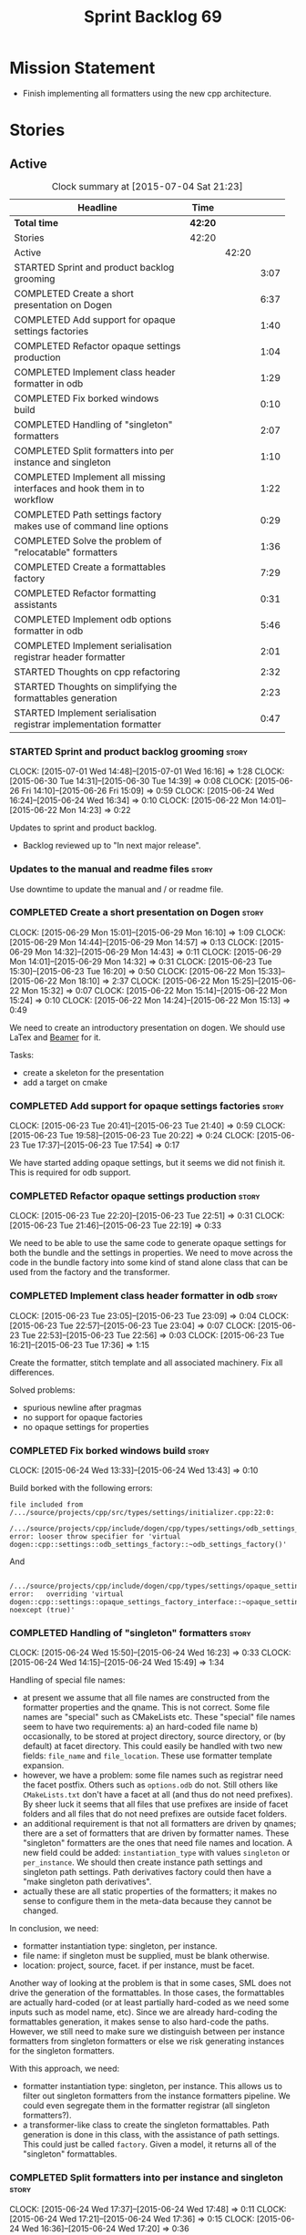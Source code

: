 #+title: Sprint Backlog 69
#+options: date:nil toc:nil author:nil num:nil
#+todo: STARTED | COMPLETED CANCELLED POSTPONED
#+tags: { story(s) spike(p) }

* Mission Statement

- Finish implementing all formatters using the new cpp architecture.

* Stories

** Active

#+begin: clocktable :maxlevel 3 :scope subtree :indent nil :emphasize nil :scope file :narrow 75
#+CAPTION: Clock summary at [2015-07-04 Sat 21:23]
| <75>                                                                        |         |       |      |
| Headline                                                                    | Time    |       |      |
|-----------------------------------------------------------------------------+---------+-------+------|
| *Total time*                                                                | *42:20* |       |      |
|-----------------------------------------------------------------------------+---------+-------+------|
| Stories                                                                     | 42:20   |       |      |
| Active                                                                      |         | 42:20 |      |
| STARTED Sprint and product backlog grooming                                 |         |       | 3:07 |
| COMPLETED Create a short presentation on Dogen                              |         |       | 6:37 |
| COMPLETED Add support for opaque settings factories                         |         |       | 1:40 |
| COMPLETED Refactor opaque settings production                               |         |       | 1:04 |
| COMPLETED Implement class header formatter in odb                           |         |       | 1:29 |
| COMPLETED Fix borked windows build                                          |         |       | 0:10 |
| COMPLETED Handling of "singleton" formatters                                |         |       | 2:07 |
| COMPLETED Split formatters into per instance and singleton                  |         |       | 1:10 |
| COMPLETED Implement all missing interfaces and hook them in to workflow     |         |       | 1:22 |
| COMPLETED Path settings factory makes use of command line options           |         |       | 0:29 |
| COMPLETED Solve the problem of "relocatable" formatters                     |         |       | 1:36 |
| COMPLETED Create a formattables factory                                     |         |       | 7:29 |
| COMPLETED Refactor formatting assistants                                    |         |       | 0:31 |
| COMPLETED Implement odb options formatter in odb                            |         |       | 5:46 |
| COMPLETED Implement serialisation registrar header formatter                |         |       | 2:01 |
| STARTED Thoughts on cpp refactoring                                         |         |       | 2:32 |
| STARTED Thoughts on simplifying the formattables generation                 |         |       | 2:23 |
| STARTED Implement serialisation registrar implementation formatter          |         |       | 0:47 |
#+end:

*** STARTED Sprint and product backlog grooming                       :story:
    CLOCK: [2015-07-01 Wed 14:48]--[2015-07-01 Wed 16:16] =>  1:28
    CLOCK: [2015-06-30 Tue 14:31]--[2015-06-30 Tue 14:39] =>  0:08
    CLOCK: [2015-06-26 Fri 14:10]--[2015-06-26 Fri 15:09] =>  0:59
    CLOCK: [2015-06-24 Wed 16:24]--[2015-06-24 Wed 16:34] =>  0:10
    CLOCK: [2015-06-22 Mon 14:01]--[2015-06-22 Mon 14:23] =>  0:22

Updates to sprint and product backlog.

- Backlog reviewed up to "In next major release".

*** Updates to the manual and readme files                            :story:

Use downtime to update the manual and / or readme file.

*** COMPLETED Create a short presentation on Dogen                    :story:
    CLOSED: [2015-06-23 Tue 16:28]
    CLOCK: [2015-06-29 Mon 15:01]--[2015-06-29 Mon 16:10] =>  1:09
    CLOCK: [2015-06-29 Mon 14:44]--[2015-06-29 Mon 14:57] =>  0:13
    CLOCK: [2015-06-29 Mon 14:32]--[2015-06-29 Mon 14:43] =>  0:11
    CLOCK: [2015-06-29 Mon 14:01]--[2015-06-29 Mon 14:32] =>  0:31
    CLOCK: [2015-06-23 Tue 15:30]--[2015-06-23 Tue 16:20] =>  0:50
    CLOCK: [2015-06-22 Mon 15:33]--[2015-06-22 Mon 18:10] =>  2:37
    CLOCK: [2015-06-22 Mon 15:25]--[2015-06-22 Mon 15:32] =>  0:07
    CLOCK: [2015-06-22 Mon 15:14]--[2015-06-22 Mon 15:24] =>  0:10
    CLOCK: [2015-06-22 Mon 14:24]--[2015-06-22 Mon 15:13] =>  0:49

We need to create an introductory presentation on dogen.
We should use LaTex and [[http://mirror.ox.ac.uk/sites/ctan.org/macros/latex/contrib/beamer/doc/beameruserguide.pdf][Beamer]] for it.

Tasks:

- create a skeleton for the presentation
- add a target on cmake

*** COMPLETED Add support for opaque settings factories               :story:
    CLOSED: [2015-06-23 Tue 21:40]
    CLOCK: [2015-06-23 Tue 20:41]--[2015-06-23 Tue 21:40] =>  0:59
    CLOCK: [2015-06-23 Tue 19:58]--[2015-06-23 Tue 20:22] =>  0:24
    CLOCK: [2015-06-23 Tue 17:37]--[2015-06-23 Tue 17:54] =>  0:17

We have started adding opaque settings, but it seems we did not finish
it. This is required for odb support.

*** COMPLETED Refactor opaque settings production                     :story:
    CLOSED: [2015-06-23 Tue 22:53]
    CLOCK: [2015-06-23 Tue 22:20]--[2015-06-23 Tue 22:51] =>  0:31
    CLOCK: [2015-06-23 Tue 21:46]--[2015-06-23 Tue 22:19] =>  0:33

We need to be able to use the same code to generate opaque settings
for both the bundle and the settings in properties. We need to move
across the code in the bundle factory into some kind of stand alone
class that can be used from the factory and the transformer.

*** COMPLETED Implement class header formatter in odb                 :story:
    CLOSED: [2015-06-23 Tue 22:56]
    CLOCK: [2015-06-23 Tue 23:05]--[2015-06-23 Tue 23:09] =>  0:04
    CLOCK: [2015-06-23 Tue 22:57]--[2015-06-23 Tue 23:04] =>  0:07
    CLOCK: [2015-06-23 Tue 22:53]--[2015-06-23 Tue 22:56] =>  0:03
    CLOCK: [2015-06-23 Tue 16:21]--[2015-06-23 Tue 17:36] =>  1:15

Create the formatter, stitch template and all associated
machinery. Fix all differences.

Solved problems:

- spurious newline after pragmas
- no support for opaque factories
- no opaque settings for properties

*** COMPLETED Fix borked windows build                                :story:
    CLOSED: [2015-06-24 Wed 14:15]
    CLOCK: [2015-06-24 Wed 13:33]--[2015-06-24 Wed 13:43] =>  0:10

Build borked with the following errors:

: file included from /.../source/projects/cpp/src/types/settings/initializer.cpp:22:0:
:  /.../source/projects/cpp/include/dogen/cpp/types/settings/odb_settings_factory.hpp:37:7: error: looser throw specifier for 'virtual dogen::cpp::settings::odb_settings_factory::~odb_settings_factory()'

And

:  /.../source/projects/cpp/include/dogen/cpp/types/settings/opaque_settings_factory_interface.hpp:45:13: error:   overriding 'virtual dogen::cpp::settings::opaque_settings_factory_interface::~opaque_settings_factory_interface() noexcept (true)'

*** COMPLETED Handling of "singleton" formatters                      :story:
    CLOSED: [2015-06-24 Wed 16:35]
    CLOCK: [2015-06-24 Wed 15:50]--[2015-06-24 Wed 16:23] =>  0:33
    CLOCK: [2015-06-24 Wed 14:15]--[2015-06-24 Wed 15:49] =>  1:34

Handling of special file names:

- at present we assume that all file names are constructed from the
  formatter properties and the qname. This is not correct. Some file
  names are "special" such as CMakeLists etc. These "special" file
  names seem to have two requirements: a) an hard-coded file name b)
  occasionally, to be stored at project directory, source directory,
  or (by default) at facet directory. This could easily be handled
  with two new fields: =file_name= and =file_location=. These use
  formatter template expansion.
- however, we have a problem: some file names such as registrar need
  the facet postfix. Others such as =options.odb= do not. Still others
  like =CMakeLists.txt= don't have a facet at all (and thus do not
  need prefixes). By sheer luck it seems that all files that use
  prefixes are inside of facet folders and all files that do not need
  prefixes are outside facet folders.
- an additional requirement is that not all formatters are driven by
  qnames; there are a set of formatters that are driven by formatter
  names. These "singleton" formatters are the ones that need file
  names and location. A new field could be added: =instantiation_type=
  with values =singleton= or =per_instance=. We should then create
  instance path settings and singleton path settings. Path derivatives
  factory could then have a "make singleton path derivatives".
- actually these are all static properties of the formatters; it makes
  no sense to configure them in the meta-data because they cannot be
  changed.

In conclusion, we need:

- formatter instantiation type: singleton, per instance.
- file name: if singleton must be supplied, must be blank otherwise.
- location: project, source, facet. if per instance, must be facet.

Another way of looking at the problem is that in some cases, SML does
not drive the generation of the formattables. In those cases, the
formattables are actually hard-coded (or at least partially hard-coded
as we need some inputs such as model name, etc). Since we are already
hard-coding the formattables generation, it makes sense to also
hard-code the paths. However, we still need to make sure we
distinguish between per instance formatters from singleton formatters
or else we risk generating instances for the singleton formatters.

With this approach, we need:

- formatter instantiation type: singleton, per instance. This allows
  us to filter out singleton formatters from the instance formatters
  pipeline. We could even segregate them in the formatter registrar
  (all singleton formatters?).
- a transformer-like class to create the singleton formattables. Path
  generation is done in this class, with the assistance of path
  settings. This could just be called =factory=. Given a model, it
  returns all of the "singleton" formattables.

*** COMPLETED Split formatters into per instance and singleton        :story:
    CLOSED: [2015-06-25 Thu 13:25]
    CLOCK: [2015-06-24 Wed 17:37]--[2015-06-24 Wed 17:48] =>  0:11
    CLOCK: [2015-06-24 Wed 17:21]--[2015-06-24 Wed 17:36] =>  0:15
    CLOCK: [2015-06-24 Wed 16:36]--[2015-06-24 Wed 17:20] =>  0:36

One slight problem of splitting the formatters based on cardinality is
that it is not the "formatter cardinality" we are talking about; after
all, a formatter always takes one formattable and produces a
file. This is more subtle: the cardinality of the formattables
associated with the formatter. What we really need is a conept to
distinguish between these kinds of formattables. For now lets call
these "internal" and "external" formatters until a better name reveals
itself.

This is obviously still an inadequate solution (what if we create an
internal class info?) but it'll have to do.

- add an enum at the formattables base class level and the formatter
  interface level.
- split formatters into internal and external in container.
- change path settings factory to receive a forward list of formatters
  instead of a formatter container.
- change path derivatives workflow to pass in the external container.

*** COMPLETED Implement all missing interfaces and hook them in to workflow :story:
    CLOSED: [2015-06-26 Fri 16:39]
    CLOCK: [2015-06-26 Fri 15:17]--[2015-06-26 Fri 16:39] =>  1:22

We should have interfaces for all formattables, even those for which
we have no formatters yet. We should also check the formatters
container and see if there are any available formatters for a given
type and if none are, log that at warning level.

*** COMPLETED Path settings factory makes use of command line options :story:
    CLOSED: [2015-06-26 Fri 17:33]
    CLOCK: [2015-06-26 Fri 17:04]--[2015-06-26 Fri 17:33] =>  0:29

We want to make the settings subsystem rely only on the
meta-data. However we incorrectly added the command line options to
the path settings factory. We need to remove this and pass the command
line options to the path derivatives factory in formattables.

*** COMPLETED Solve the problem of "relocatable" formatters           :story:
    CLOSED: [2015-06-29 Mon 20:27]
    CLOCK: [2015-06-29 Mon 19:58]--[2015-06-29 Mon 20:27] =>  0:29
    CLOCK: [2015-06-29 Mon 17:55]--[2015-06-29 Mon 19:02] =>  1:07

There may be cases where a formatter is the same for all facets, but
we still need to have it instantiated for every facet. At present that
is not possible because formatters have hard-coded ownership
hierarchies. In addition, there is the potential for inclusion
dependencies generation which is also facet specific.

This could be solved by instantiating the formatter in the initializer
of every facet, and supplying the facet name to the constructor; the
ownership hierarchy would then use this facet name. This would mean
that the same formatter would be registered for every facet.

We don't yet have a use case for this. It was thought to be needed for
forward declarations but at present we only need them for types. It is
probably needed in order to integrate knit and stitch.

Actually this is needed for the includers.

*** COMPLETED Create a formattables factory                           :story:
    CLOSED: [2015-06-30 Tue 15:28]
    CLOCK: [2015-06-30 Tue 15:12]--[2015-06-30 Tue 15:28] =>  0:16
    CLOCK: [2015-06-30 Tue 14:47]--[2015-06-30 Tue 15:12] =>  0:25
    CLOCK: [2015-06-30 Tue 14:40]--[2015-06-30 Tue 14:46] =>  0:06
    CLOCK: [2015-06-30 Tue 13:56]--[2015-06-30 Tue 14:30] =>  0:34
    CLOCK: [2015-06-29 Mon 20:28]--[2015-06-29 Mon 20:42] =>  0:14
    CLOCK: [2015-06-29 Mon 17:01]--[2015-06-29 Mon 17:54] =>  0:53
    CLOCK: [2015-06-27 Sat 17:34]--[2015-06-27 Sat 18:10] =>  0:36
    CLOCK: [2015-06-27 Sat 16:39]--[2015-06-27 Sat 17:33] =>  0:54
    CLOCK: [2015-06-27 Sat 14:41]--[2015-06-27 Sat 16:38] =>  1:57
    CLOCK: [2015-06-26 Fri 17:33]--[2015-06-26 Fri 17:51] =>  0:18
    CLOCK: [2015-06-26 Fri 16:40]--[2015-06-26 Fri 17:03] =>  0:23
    CLOCK: [2015-06-25 Thu 16:45]--[2015-06-25 Thu 17:28] =>  0:43
    CLOCK: [2015-06-25 Thu 13:20]--[2015-06-25 Thu 13:30] =>  0:10

Create a class responsible for instantiating all of the "singleton"
formatters:

- all includers
- serialisation registrar
- odb options
- all cmakelists

This class will be hooked into the formattables workflow. It will
hard-code the path and file names for these formattables (but take
into account things such as prefixes, etc).

Notes:

- registrar info is still an entity and as such needs settings,
  formatter properties, etc. This means its not so easy to construct
  it from factory. Perhaps the separation we have is more between
  "entity" and "non-entity" formattables rather than internal and
  external. Having said that, for the registrar to go through the same
  pipeline as the SML types we will have to create a qname
  etc. Perhaps what would be really needed is a way to inject C++
  specific types in SML. Transformer would somehow recognise this
  objects and create the correct formattables for it. This sounds too
  complicated (and circular). However, somehow we need to
  short-circuit the path derivatives, properties, etc generation and
  inject a C++ specific type. Actually, of all the things that we
  provide for "regular" SML types, all we need is enablement and file
  path. We can easily generate these from the factory.
- we need to somehow be able to create the path derivatives for a
  single path settings. We need to generate file names for all files
  in the factory and this requires path derivatives.
- the generation of the includes for the includers cannot be done from
  the providers. This is because it will be missing the includes for
  internal types such as serialisation registrar. Other than that we
  could do it from the provider; the only ugly part of the API is that
  we'd be receiving an SML object for no reason.
- in an ideal world we would like to inject the qnames for the
  internal types into the formatter properties generation. Not
  everything is qname dependent, but what is should be
  common. However the problem we have is that not all qnames support
  all formatters.

*** COMPLETED Refactor formatting assistants                          :story:
    CLOSED: [2015-06-30 Tue 17:17]
    CLOCK: [2015-06-30 Tue 16:46]--[2015-06-30 Tue 17:17] =>  0:31

- create an abstract base class for common functionality and move it
  across from existing assistants;
- create a trivial assistant that is a concrete version of abc.

*** COMPLETED Create the opaque settings activity                     :story:
    CLOSED: [2015-07-01 Wed 15:24]

We need to add support for opaque settings. This should be as easy as
adding a method in the formatter to register/return the opaque
settings factory and then supplying the settings workflow with all of
these factories.

*** COMPLETED Implement odb options formatter in odb                  :story:
    CLOSED: [2015-07-02 Thu 08:20]
    CLOCK: [2015-07-02 Thu 08:03]--[2015-07-02 Thu 08:20] =>  0:17
    CLOCK: [2015-07-01 Wed 21:58]--[2015-07-01 Wed 22:27] =>  0:29
    CLOCK: [2015-07-01 Wed 20:55]--[2015-07-01 Wed 21:57] =>  1:02
    CLOCK: [2015-07-01 Wed 19:31]--[2015-07-01 Wed 19:52] =>  0:21
    CLOCK: [2015-07-01 Wed 17:52]--[2015-07-01 Wed 17:55] =>  0:03
    CLOCK: [2015-07-01 Wed 17:22]--[2015-07-01 Wed 17:51] =>  0:26
    CLOCK: [2015-07-01 Wed 16:17]--[2015-07-01 Wed 17:21] =>  1:04
    CLOCK: [2015-06-30 Tue 18:31]--[2015-06-30 Tue 18:45] =>  0:14
    CLOCK: [2015-06-30 Tue 17:45]--[2015-06-30 Tue 18:15] =>  0:30
    CLOCK: [2015-06-30 Tue 17:31]--[2015-06-30 Tue 17:44] =>  0:13
    CLOCK: [2015-06-30 Tue 17:18]--[2015-06-30 Tue 17:30] =>  0:12
    CLOCK: [2015-06-30 Tue 15:53]--[2015-06-30 Tue 16:45] =>  0:52

Create the formatter, stitch template and all associated
machinery. Fix all differences.

Problems solved:

- incorrect path when using split project.
- generate the correct general settings for odb/cmake.
- we need to obtain the general settings to generate boilerplate. We
  should copy it from the root object. We then need to manually setup
  the boilerplate in the template. We need to create the general
  settings in the factory. The factory needs access to the root
  object.
- push general settings factory generation into workflow and pass it
  down to bundle factory.
- fix spurious spacing in cmake/odb licences (legacy).
- split annotation formatting from boilerplate.
- add boilerplate to legacy formatter.
- we have two of these at the moment, one at the top-level and another
  one inside odb. Remove the odb one.

*** COMPLETED Implement serialisation registrar header formatter      :story:
    CLOSED: [2015-07-03 Fri 22:48]
    CLOCK: [2015-07-03 Fri 22:41]--[2015-07-03 Fri 22:48] =>  0:07
    CLOCK: [2015-07-03 Fri 22:29]--[2015-07-03 Fri 22:40] =>  0:11
    CLOCK: [2015-07-03 Fri 22:21]--[2015-07-03 Fri 22:29] =>  0:08
    CLOCK: [2015-07-03 Fri 21:40]--[2015-07-03 Fri 22:20] =>  0:40
    CLOCK: [2015-07-02 Thu 20:46]--[2015-07-02 Thu 21:15] =>  0:29
    CLOCK: [2015-07-02 Thu 08:21]--[2015-07-02 Thu 08:47] =>  0:26

Create the formatter, stitch template and all associated
machinery. Fix all differences.

Problems:

- sort remaining diffs.

Problems solved:

- add include guards and pragma once to legacy header.
- we are not generating the formatting propeties for these internal
  formatters. For now we need to manually inject the formatter
  properties; this will be handled properly with the archetype
  refactor. Actually the problem is just with the implementation.

*** STARTED Thoughts on cpp refactoring                               :story:
    CLOCK: [2015-07-03 Fri 17:37]--[2015-07-03 Fri 17:48] =>  0:11
    CLOCK: [2015-06-25 Thu 17:29]--[2015-06-25 Thu 17:54] =>  0:25
    CLOCK: [2015-06-25 Thu 16:18]--[2015-06-25 Thu 16:44] =>  0:26
    CLOCK: [2015-06-25 Thu 15:32]--[2015-06-25 Thu 16:17] =>  0:45
    CLOCK: [2015-06-25 Thu 13:30]--[2015-06-25 Thu 14:15] =>  0:45

We haven't quite arrived at the ideal configuration for the cpp
model. We are close, but not there yet. The problem we have at the
moment is that the formatters drive a lot of the work in
formattables, resulting in a circular dependency. This is happening
because we are missing some entities. This story is just a random set
of thoughts in this space, trying to clear up the terminology across
the board.

*Random thoughts*

What is probably needed is to have facets, aspects and "file kinds" as
top-level concepts rather than just strings with which we label
formatters. In addition, we need a good name for "file kinds". This is
a meta-concept, something akin to a file template. The formatter
produces a physical representation of that meta-concept. As part of
the formatter registration, we can also register this meta-concept
(provided it relies on an existing formattable). And in effect, these
are the pieces of the puzzle:

- you define a "file kind".
- a facet and a model are groupings of "file kinds". These happen to
  be hierarchical groupings. There are others: header and
  implementation, or class header formatter. Those are
  non-hierarchical.
- you bind a transformer to a SML type to generate a formattable.
- a formattable is associated with one or more "file kinds" or better
  yet a file kind is associated with a formattable. It is also
  associated with formatting properties and settings. It is those
  tuples that we pass to the formatters.
- you bind a formatter to a "file" and process the associated
  formattable.

Perhaps we can call these "file kinds" file archetypes or just
archetypes.

What can be said about an archetype:

- conceptual notion of something we want to generate.
- one SML entity can map to zero or many archetypes. Concept at
  present maps to zero. Object maps to many.
- a representation of the archetype as source code is done by the
  formatter. It uses a template to help it generate that
  representation.
- a given archetype maps to one and only one SML entity.
- a given archetype maps to one and only one CPP entity.
- archetypes can be grouped in many ways. One way is facets and
  models.
- archetypes have definitions: name of the archetype, what groups it
  belongs to.
- archetypes have associated data: formattables, settings,
  properties. This is an entity and needs a name.
- formatters work on one and only one archetype.
- archetypes have qualified names; this is (mostly) what we called
  ownership hierarchy. Qualified names can be represented as separate
  fields or using the dot notation.
- archetypes have labels: this is what we called groups.
- dynamic is a model designed to augment SML with some archetype
  data. This is not true in the dia case. Check all fields to see if
  it is true everywhere else.
- an aspect is a property of one or more archetypes; it is a knob that
  affects the generation of the source code representation.
- an archetype instance belongs to an archetype.
- we should remove the concept of "integrated facets". It just happens
  that a facet such as types may have aspects that enable features
  similar to aspects in other facets. There may be rules that
  determine that when certain aspects are enabled, certain facets must
  be switched off because they are incompatible.
- facet is a good name for grouping archetypes, but model isn't. We
  need a better name for a set of facets. Aspect is also a good
  name. In addition, a model group is also a bad name. A "model" is a
  cohesive group of archetypes that are meant to be used together. A
  "model group" is a cohesive group of models that provide the same
  conceptual representations in different programming languages. Maybe
  we should use a more "random" name such as: pod. Then perhaps a
  model group could become a "pod family": a family of related pods. A
  given model can be represented by one pod family or another - they
  are mutually exclusive. Of course, from a command line perspective,
  its better to think of "modes". Each mode corresponds to choosing
  one "pod family" over another. This does not map very cleanly.
- archetypes have an associated programming language - a grammar.
- a facet may exist in more than one programming language and an
  aspect too.
- pods are programming language specific.
- formattables are kind of like an archetype friendly representation
  of the domain types. We need a good name for this.
- internal and external now make slightly more sense, at least once we
  got a good name for formatters. We still need a good name for it
  though. If the archetype instance is generated because of the
  presence of the domain type, it is external. If the archetype has no
  sensitivity to domain types (but may have sensitivity to other
  things such as options) it is internal. The naming around this is
  not totally clear.
- internal formatters may not be allowed to be disabled. For example,
  if serialisation is on, registrar must be generated. With
  CMakeLists, we may want do disable them altogether.
- in the thrift story in the backlog we mention the existence of
  mutually exclusive groups of facets. We should also come up with a
  name for these.
- archetype may not quite be the right name. See [[http://www.pearsonhighered.com/samplechapter/032111230X.pdf][Archetypes and
  archetype patterns]]. See also:
  - [[http://www.step-10.com/SoftwareDesign/ModellingInColour/ColourCoding.html][Class Archetypes, UML and Colour]]
  - [[http://www.step-10.com/SoftwareDesign/ModellingInColour/index.html][Peter Coad's 'Modeling in Color']]
  - [[http://www.step-10.com/Books/JMCUBook.html][Java Modeling in Color with UML]]
- the process of mapping domain types to archetypes could be called
  "expansion" because its a one to many relationship in most cases.
- its not quite correct to call CPP types "formattables". The
  archetype has to have an ordered container of inputs to the
  formatter. This is sort of the "payload" for formatting; the
  archetype is a container of such entities. Taking into account the
  cases where more than one type is placed in the same file, this
  would result in the includes being merged. Or perhaps these things
  are really formattables, but then we need a way to distinguish
  between "top-level formatters" that generate archetypes from
  "partial" formatters that can be combined.
- with "facet specific types" we go one level deeper: it should be
  possible to add an enumeration definition to say test data. This
  would mean that archetypes and facets are not quite so aligned as we
  first thought. Potentially, one should be able to ask for say a
  formattable at facet X in an artchetype at facet Y.
- One way to look at it is as follows: there is the modeling
  dimension, in which we have an entity, say entity =A=; and there is
  the implementation dimension, in which =a= can be represented by
  =A1, A2, ..., An= archetypes. In effect, the implementation
  dimension has multiple dimensions, one for each pod (and of course
  the pod families would be an extra dimension and so on). Actually,
  we probably have 3 steps: the modeling dimension, the translation of
  that into a language-specific representation and then finally the
  archetype dimension.
- a good name for the top-level container of archetypes is
  "kernel". This was inspired (loosely) in some ideas from EMF. So
  we'd have say the "quilt kernel", with support for multiple
  programming languages such as cpp, java etc. We we'd have the "pleat
  kernel" and so forth. Each kernel has a set of languages and the
  languages have archetypes. Archetypes have a collection of
  properties such as the formattables they need, the formatters and so
  on. The job of a model such as =quilt::cpp= is to implement this
  binding.
- dynamic fields can be owned by archetypes or by other types of
  owners (e.g. dia). We should have a way of expressing this
  ownership.
- we haven't used the word "feature" anywhere yet (properly; we
  mentioned it in the manual and so on, but not given it any good
  meaning).
- we created a split between "internal" and "external" formatters, but
  its interesting to notice that we have "internal" formatters that
  are "regular" formatters - in that we need to create a qname for
  them and the formatter properties will work correctly; whereas some
  others are "irregular" formatters - they have strange filenames that
  cannot be generated without some fiddling. Actually, ODB options is
  the main problematic one. If we could place it in a sensible
  location we could probably get rid of irregular formatters
  altogether.

*** STARTED Thoughts on simplifying the formattables generation       :story:
    CLOCK: [2015-07-03 Fri 17:16]--[2015-07-03 Fri 17:37] =>  0:21
    CLOCK: [2015-07-03 Fri 15:13]--[2015-07-03 Fri 17:15] =>  2:02

We have a problem in the way which we are doing the formattables:
because we are doing model traversals for each of the factories, we
cannot easily introduce a set of manually generated qnames such as the
registrar and includers. However, if we started off the main workflow
by creating a structure like so:

- qname
- optional entity (new base class in SML); if null we need to create
  extensions as an empty object.

We then need a list of these that get passed in to all repository
factories. These use a visitor of entity to resolve to a type (where
required).

We can inject types to this list that have a qname but no entity. For
these we generate some parts of the formatter properties. Actually, we
still need to generate inclusion lists even when there is no
entity. Perhaps we need to create a new method in the provider that
does not take an SML entity but still generates the inclusion list.

Actually this should all be done in SML. We should have zero qname
look-ups coming out of SML, just follow references. This story is a
variation of the split between "partial" models and "full" models.

Well not everything should be done in SML. We still need to create a
structure with the properties above, but that is done by iterating
through a list in the SML model.

This work is dependent on [[https://github.com/DomainDrivenConsulting/dogen/blob/master/doc/agile/product_backlog.org#split-a-fully-formed-model-from-partial-models][this]] story.

*** STARTED Implement serialisation registrar implementation formatter :story:
    CLOCK: [2015-07-04 Sat 20:36]--[2015-07-04 Sat 21:23] =>  0:47

Create the formatter, stitch template and all associated
machinery. Fix all differences.

Problems:

- no newline at the end of the file.

Problems solved:

- missing includes. Factory not populating includes either.
- eos check is not yielding expected result.

*** Implement source cmakelists formatter                             :story:

Create the formatter, stitch template and all associated
machinery. Fix all differences.

*** Implement include cmakelists formatter                            :story:

Create the formatter, stitch template and all associated
machinery. Fix all differences.

*** Add include providers for all types                               :story:

We need to implement the provider container support for primitives,
modules and concepts.

Update:

- inclusion dependencies factory
- provider container

** Deprecated

*** CANCELLED Investigate integration of =boost::log= with =boost::test= :story:
    CLOSED: [2015-06-30 Tue 14:36]

*Rationale*: This will not be a problem with catch.

At present whenever there is a test failure, we get a compiler-style
error in the console, which is great for emacs integration - its easy
to go to the source code that generated the failure. However, we do
not write it to the log file of the test. Its very difficult to
understand the log file without the context of the =boost::test=
failures. Due to this we end up manually logging before doing boost
test assertions - a lot of duplicated effort. What would be ideal is
if =boost::test= logged to _both_ the console and to our log
file. There is a file output for boost log, but its not configurable
enough to accept a =boost::log= stream. We should send an email to
mailing list asking for help.

Also we need to duplicate the test name and the log file name. But
since we will be moving to catch maybe we shouldn't spent too long in
this.
*** CANCELLED Remove =cpp_formatters::formatting_error=               :story:
    CLOSED: [2015-07-01 Wed 15:25]

*Rationale*: The whole model will be removed when done with current refactor.

Use the =formatters::formating_error= instead.
*** CANCELLED Delete key implementation formatter                     :story:
    CLOSED: [2015-07-01 Wed 15:32]

*Rationale*: The whole model will be removed when done with current refactor.

It doesn't seem like there is any good reason to treat the keys in a
special way so try to remove this.

*** CANCELLED Consider creating internal and external fields          :story:
    CLOSED: [2015-07-01 Wed 15:34]

*Rationale*: Dynamic fields are now by definition external fields.

At present any dynamic field is automatically exposed to the outside
world, allowing users to set them. This is not always ideal; for
example, the file path should not be settable. Perhaps field
definitions should have a "internal" or "external" property that stops
users from being able to override certain fields.

*** CANCELLED Add tests for all permutations of the domain formatter  :story:
    CLOSED: [2015-07-01 Wed 15:44]

*Rationale*: Story has bit-rotted (we don't have domain formatters any
more) but also, its too ambitious. We can't add tests for all
permutations of all formatters.

_All_ may be too strong a word as there quite a few. We need good
coverage around the combinations one can do within the domain
formatter.
*** CANCELLED Implement flymake from the EDE project                  :story:
    CLOSED: [2015-07-01 Wed 16:12]

*Rationale*: Not required with flycheck.

This move of directories highlighted the fragility of the current
flymake hack: every time the top-level directory changes we need to
update =cunene=. Ideally what we want is to have a top-level file -
most ideally =dogen.ede= with some lisp code that would setup the
dogen paths for flymake. Users would only need to load this up to use it.
